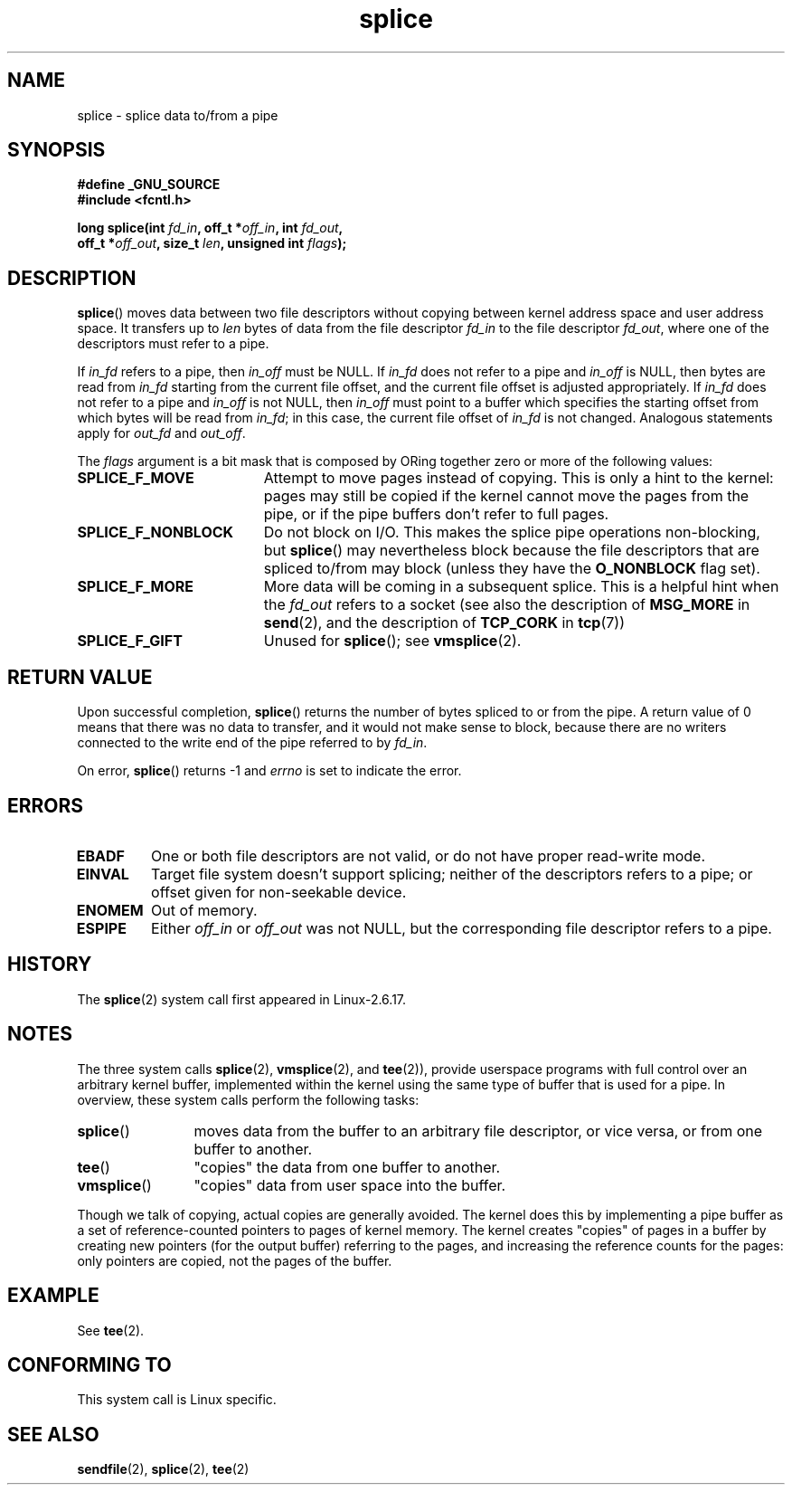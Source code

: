 .\" Hey Emacs! This file is -*- nroff -*- source.
.\"
.\" This manpage is Copyright (C) 2006 Jens Axboe
.\" and Copyright (C) 2006 Michael Kerrisk <mtk-manpages@gmx.net>
.\"
.\" Permission is granted to make and distribute verbatim copies of this
.\" manual provided the copyright notice and this permission notice are
.\" preserved on all copies.
.\"
.\" Permission is granted to copy and distribute modified versions of this
.\" manual under the conditions for verbatim copying, provided that the
.\" entire resulting derived work is distributed under the terms of a
.\" permission notice identical to this one.
.\" 
.\" Since the Linux kernel and libraries are constantly changing, this
.\" manual page may be incorrect or out-of-date.  The author(s) assume no
.\" responsibility for errors or omissions, or for damages resulting from
.\" the use of the information contained herein.  The author(s) may not
.\" have taken the same level of care in the production of this manual,
.\" which is licensed free of charge, as they might when working
.\" professionally.
.\" 
.\" Formatted or processed versions of this manual, if unaccompanied by
.\" the source, must acknowledge the copyright and authors of this work.
.\"
.TH splice 2 2006-04-28 "Linux 2.6.17" "Linux Programmer's Manual"
.SH NAME
splice \- splice data to/from a pipe
.SH SYNOPSIS
.nf
.B #define _GNU_SOURCE
.B #include <fcntl.h>

.BI "long splice(int " fd_in ", off_t *" off_in ", int " fd_out , 
.BI "            off_t *" off_out ", size_t " len \
", unsigned int " flags );
.fi
.SH DESCRIPTION
.BR splice ()
moves data between two file descriptors 
without copying between kernel address space and user address space.
It transfers up to
.I len
bytes of data from the file descriptor
.I fd_in
to the file descriptor
.IR fd_out ,
where one of the descriptors must refer to a pipe. 

If
.I in_fd
refers to a pipe, then
.I in_off 
must be NULL.
If
.I in_fd 
does not refer to a pipe and
.I in_off
is NULL, then bytes are read from 
.I in_fd
starting from the current file offset,
and the current file offset is adjusted appropriately.
If
.I in_fd 
does not refer to a pipe and
.I in_off
is not NULL, then 
.I in_off
must point to a buffer which specifies the starting
offset from which bytes will be read from
.IR in_fd ;
in this case, the current file offset of
.IR in_fd 
is not changed.
Analogous statements apply for
.I out_fd
and
.IR out_off .

The
.I flags
argument is a bit mask that is composed by ORing together
zero or more of the following values:
.TP 1.9i
.B SPLICE_F_MOVE
Attempt to move pages instead of copying. 
This is only a hint to the kernel:
pages may still be copied if the kernel cannot move the 
pages from the pipe, or if
the pipe buffers don't refer to full pages.
.TP
.B SPLICE_F_NONBLOCK
Do not block on I/O.
This makes the splice pipe operations non-blocking, but 
.BR splice ()
may nevertheless block because the file descriptors that
are spliced to/from may block (unless they have the
.BR O_NONBLOCK
flag set).
.TP
.B SPLICE_F_MORE
More data will be coming in a subsequent splice.
This is a helpful hint when
the 
.I fd_out
refers to a socket (see also the description of
.B MSG_MORE
in
.BR send (2),
and the description of
.B TCP_CORK
in
.BR tcp (7))
.TP
.B SPLICE_F_GIFT
Unused for
.BR splice ();
see
.BR vmsplice (2).
.SH RETURN VALUE
Upon successful completion,
.BR splice ()
returns the number of bytes
spliced to or from the pipe. 
A return value of 0 means that there was no data to transfer, 
and it would not make sense to block, because there are no 
writers connected to the write end of the pipe referred to by 
.IR fd_in .

On error, 
.BR splice ()
returns \-1 and
.I errno
is set to indicate the error.
.SH ERRORS
.TP
.B EBADF
One or both file descriptors are not valid, 
or do not have proper read-write mode.
.TP
.B EINVAL
Target file system doesn't support splicing;
neither of the descriptors refers to a pipe; or 
offset given for non-seekable device.
.TP
.B ENOMEM
Out of memory.
.TP
.B ESPIPE
Either 
.I off_in
or 
.I off_out
was not NULL, but the corresponding file descriptor refers to a pipe.
.SH HISTORY
The
.BR splice (2)
system call first appeared in Linux-2.6.17.
.SH NOTES
The three system calls
.BR splice (2),
.BR vmsplice (2),
and
.BR tee (2)),
provide userspace programs with full control over an arbitrary 
kernel buffer, implemented within the kernel using the same type
of buffer that is used for a pipe.  
In overview, these system calls perform the following tasks:
.TP 1.2i
.BR splice ()
moves data from the buffer to an arbitrary file descriptor, or vice versa,
or from one buffer to another.
.TP
.BR tee ()
"copies" the data from one buffer to another.
.TP
.BR vmsplice () 
"copies" data from user space into the buffer.
.PP
Though we talk of copying, actual copies are generally avoided.
The kernel does this by implementing a pipe buffer as a set 
of reference-counted pointers to pages of kernel memory.
The kernel creates "copies" of pages in a buffer by creating new 
pointers (for the output buffer) referring to the pages, 
and increasing the reference counts for the pages: 
only pointers are copied, not the pages of the buffer.
.\"
.\" Linus: Now, imagine using the above in a media server, for example. 
.\" Let's say that a year or two has passed, so that the video drivers 
.\" have been updated to be able to do the splice thing, and what can 
.\" you do? You can:
.\" 
.\" - splice from the (mpeg or whatever - let's just assume that the video
.\"   input is either digital or does the encoding on its own - like they
.\"   pretty much all do) video input into a pipe (remember: no copies - the
.\"   video input will just DMA directly into memory, and splice will just 
.\"   set up the pages in the pipe buffer)
.\" - tee that pipe to split it up
.\" - splice one end to a file (ie "save the compressed stream to disk")
.\" - splice the other end to a real-time video decoder window for your 
.\"   real-time viewing pleasure.
.\"
.\" Linus: Now, the advantage of splice()/tee() is that you can 
.\" do zero-copy movement of data, and unlike sendfile() you can 
.\" do it on _arbitrary_ data (and, as shown by "tee()", it's more 
.\" than just sending the data to somebody else: you can duplicate 
.\" the data and choose to forward it to two or more different 
.\" users - for things like logging etc).
.\"
.SH EXAMPLE
See
.BR tee (2).
.SH "CONFORMING TO"
This system call is Linux specific.
.SH SEE ALSO
.BR sendfile (2),
.BR splice (2),
.BR tee (2)
